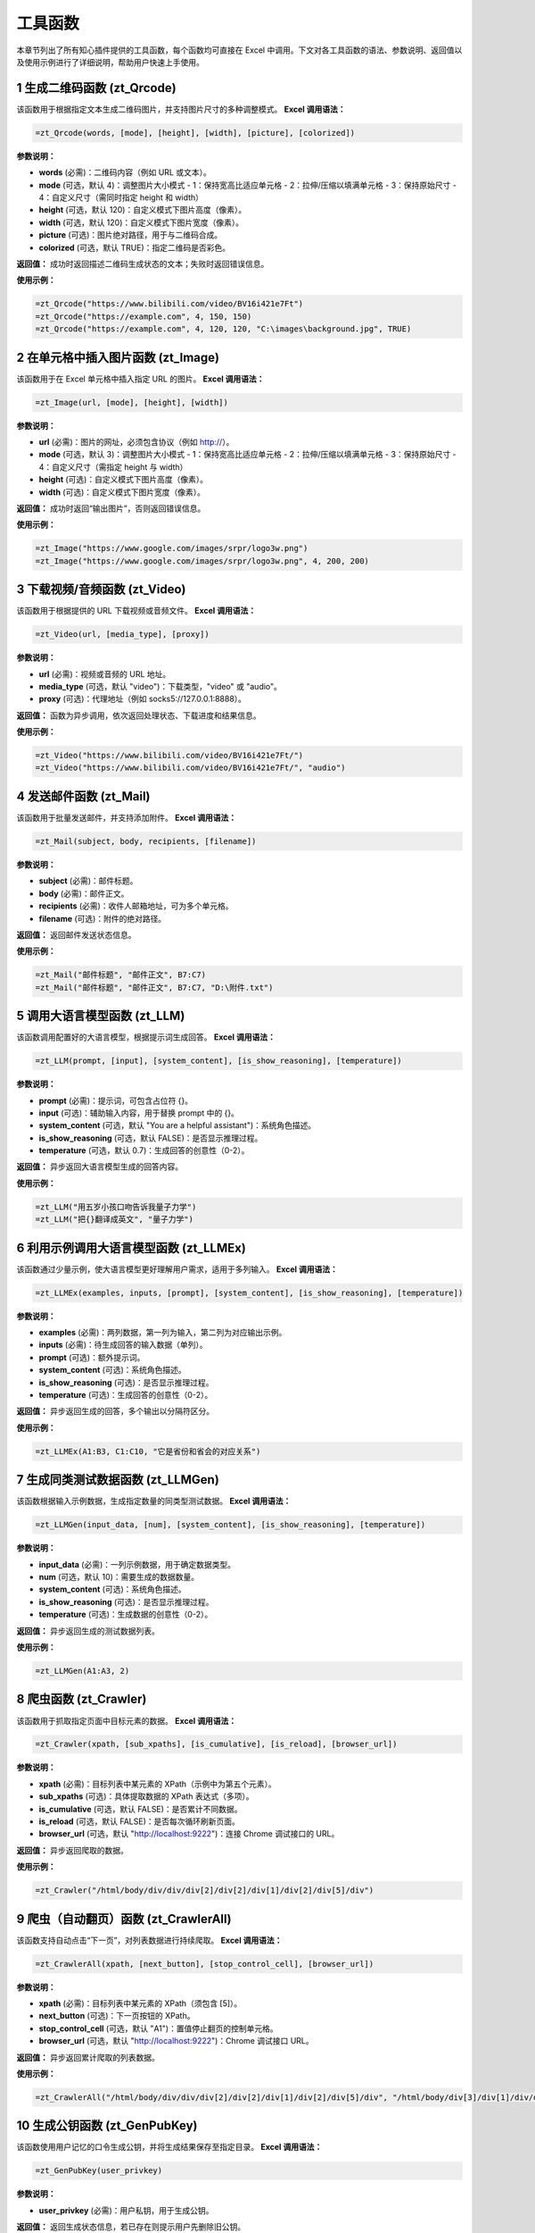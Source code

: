 工具函数
========

本章节列出了所有知心插件提供的工具函数，每个函数均可直接在 Excel 中调用。下文对各工具函数的语法、参数说明、返回值以及使用示例进行了详细说明，帮助用户快速上手使用。

1 生成二维码函数 (zt_Qrcode)
----------------------------
该函数用于根据指定文本生成二维码图片，并支持图片尺寸的多种调整模式。  
**Excel 调用语法：**

.. code-block:: none

    =zt_Qrcode(words, [mode], [height], [width], [picture], [colorized])

**参数说明：**

- **words** (必需)：二维码内容（例如 URL 或文本）。
- **mode** (可选，默认 4)：调整图片大小模式  
  - 1：保持宽高比适应单元格  
  - 2：拉伸/压缩以填满单元格  
  - 3：保持原始尺寸  
  - 4：自定义尺寸（需同时指定 height 和 width）
- **height** (可选，默认 120)：自定义模式下图片高度（像素）。
- **width** (可选，默认 120)：自定义模式下图片宽度（像素）。
- **picture** (可选)：图片绝对路径，用于与二维码合成。
- **colorized** (可选，默认 TRUE)：指定二维码是否彩色。

**返回值：**  
成功时返回描述二维码生成状态的文本；失败时返回错误信息。

**使用示例：**

.. code-block:: none

    =zt_Qrcode("https://www.bilibili.com/video/BV16i421e7Ft")
    =zt_Qrcode("https://example.com", 4, 150, 150)
    =zt_Qrcode("https://example.com", 4, 120, 120, "C:\images\background.jpg", TRUE)


2 在单元格中插入图片函数 (zt_Image)
---------------------------------------
该函数用于在 Excel 单元格中插入指定 URL 的图片。  
**Excel 调用语法：**

.. code-block:: none

    =zt_Image(url, [mode], [height], [width])

**参数说明：**

- **url** (必需)：图片的网址，必须包含协议（例如 http://）。
- **mode** (可选，默认 3)：调整图片大小模式  
  - 1：保持宽高比适应单元格  
  - 2：拉伸/压缩以填满单元格  
  - 3：保持原始尺寸  
  - 4：自定义尺寸（需指定 height 与 width）
- **height** (可选)：自定义模式下图片高度（像素）。
- **width** (可选)：自定义模式下图片宽度（像素）。

**返回值：**  
成功时返回“输出图片”，否则返回错误信息。

**使用示例：**

.. code-block:: none

    =zt_Image("https://www.google.com/images/srpr/logo3w.png")
    =zt_Image("https://www.google.com/images/srpr/logo3w.png", 4, 200, 200)


3 下载视频/音频函数 (zt_Video)
--------------------------------
该函数用于根据提供的 URL 下载视频或音频文件。  
**Excel 调用语法：**

.. code-block:: none

    =zt_Video(url, [media_type], [proxy])

**参数说明：**

- **url** (必需)：视频或音频的 URL 地址。
- **media_type** (可选，默认 "video")：下载类型，"video" 或 "audio"。
- **proxy** (可选)：代理地址（例如 socks5://127.0.0.1:8888）。

**返回值：**  
函数为异步调用，依次返回处理状态、下载进度和结果信息。

**使用示例：**

.. code-block:: none

    =zt_Video("https://www.bilibili.com/video/BV16i421e7Ft/")
    =zt_Video("https://www.bilibili.com/video/BV16i421e7Ft/", "audio")


4 发送邮件函数 (zt_Mail)
---------------------------
该函数用于批量发送邮件，并支持添加附件。  
**Excel 调用语法：**

.. code-block:: none

    =zt_Mail(subject, body, recipients, [filename])

**参数说明：**

- **subject** (必需)：邮件标题。
- **body** (必需)：邮件正文。
- **recipients** (必需)：收件人邮箱地址，可为多个单元格。
- **filename** (可选)：附件的绝对路径。

**返回值：**  
返回邮件发送状态信息。

**使用示例：**

.. code-block:: none

    =zt_Mail("邮件标题", "邮件正文", B7:C7)
    =zt_Mail("邮件标题", "邮件正文", B7:C7, "D:\附件.txt")


5 调用大语言模型函数 (zt_LLM)
------------------------------
该函数调用配置好的大语言模型，根据提示词生成回答。  
**Excel 调用语法：**

.. code-block:: none

    =zt_LLM(prompt, [input], [system_content], [is_show_reasoning], [temperature])

**参数说明：**

- **prompt** (必需)：提示词，可包含占位符 {}。
- **input** (可选)：辅助输入内容，用于替换 prompt 中的 {}。
- **system_content** (可选，默认 "You are a helpful assistant")：系统角色描述。
- **is_show_reasoning** (可选，默认 FALSE)：是否显示推理过程。
- **temperature** (可选，默认 0.7)：生成回答的创意性（0-2）。

**返回值：**  
异步返回大语言模型生成的回答内容。

**使用示例：**

.. code-block:: none

    =zt_LLM("用五岁小孩口吻告诉我量子力学")
    =zt_LLM("把{}翻译成英文", "量子力学")


6 利用示例调用大语言模型函数 (zt_LLMEx)
-------------------------------------------
该函数通过少量示例，使大语言模型更好理解用户需求，适用于多列输入。  
**Excel 调用语法：**

.. code-block:: none

    =zt_LLMEx(examples, inputs, [prompt], [system_content], [is_show_reasoning], [temperature])

**参数说明：**

- **examples** (必需)：两列数据，第一列为输入，第二列为对应输出示例。
- **inputs** (必需)：待生成回答的输入数据（单列）。
- **prompt** (可选)：额外提示词。
- **system_content** (可选)：系统角色描述。
- **is_show_reasoning** (可选)：是否显示推理过程。
- **temperature** (可选)：生成回答的创意性（0-2）。

**返回值：**  
异步返回生成的回答，多个输出以分隔符区分。

**使用示例：**

.. code-block:: none

    =zt_LLMEx(A1:B3, C1:C10, "它是省份和省会的对应关系")


7 生成同类测试数据函数 (zt_LLMGen)
-----------------------------------
该函数根据输入示例数据，生成指定数量的同类型测试数据。  
**Excel 调用语法：**

.. code-block:: none

    =zt_LLMGen(input_data, [num], [system_content], [is_show_reasoning], [temperature])

**参数说明：**

- **input_data** (必需)：一列示例数据，用于确定数据类型。
- **num** (可选，默认 10)：需要生成的数据数量。
- **system_content** (可选)：系统角色描述。
- **is_show_reasoning** (可选)：是否显示推理过程。
- **temperature** (可选)：生成数据的创意性（0-2）。

**返回值：**  
异步返回生成的测试数据列表。

**使用示例：**

.. code-block:: none

    =zt_LLMGen(A1:A3, 2)


8 爬虫函数 (zt_Crawler)
--------------------------
该函数用于抓取指定页面中目标元素的数据。  
**Excel 调用语法：**

.. code-block:: none

    =zt_Crawler(xpath, [sub_xpaths], [is_cumulative], [is_reload], [browser_url])

**参数说明：**

- **xpath** (必需)：目标列表中某元素的 XPath（示例中为第五个元素）。
- **sub_xpaths** (可选)：具体提取数据的 XPath 表达式（多项）。
- **is_cumulative** (可选，默认 FALSE)：是否累计不同数据。
- **is_reload** (可选，默认 FALSE)：是否每次循环刷新页面。
- **browser_url** (可选，默认 "http://localhost:9222")：连接 Chrome 调试接口的 URL。

**返回值：**  
异步返回爬取的数据。

**使用示例：**

.. code-block:: none

    =zt_Crawler("/html/body/div/div/div[2]/div[2]/div[1]/div[2]/div[5]/div")


9 爬虫（自动翻页）函数 (zt_CrawlerAll)
----------------------------------------
该函数支持自动点击“下一页”，对列表数据进行持续爬取。  
**Excel 调用语法：**

.. code-block:: none

    =zt_CrawlerAll(xpath, [next_button], [stop_control_cell], [browser_url])

**参数说明：**

- **xpath** (必需)：目标列表中某元素的 XPath（须包含 [5]）。
- **next_button** (可选)：下一页按钮的 XPath。
- **stop_control_cell** (可选，默认 "A1")：置值停止翻页的控制单元格。
- **browser_url** (可选，默认 "http://localhost:9222")：Chrome 调试接口 URL。

**返回值：**  
异步返回累计爬取的列表数据。

**使用示例：**

.. code-block:: none

    =zt_CrawlerAll("/html/body/div/div/div[2]/div[2]/div[1]/div[2]/div[5]/div", "/html/body/div[3]/div[1]/div/div[1]/div[2]/span[3]/a")


10 生成公钥函数 (zt_GenPubKey)
--------------------------------
该函数使用用户记忆的口令生成公钥，并将生成结果保存至指定目录。  
**Excel 调用语法：**

.. code-block:: none

    =zt_GenPubKey(user_privkey)

**参数说明：**

- **user_privkey** (必需)：用户私钥，用于生成公钥。

**返回值：**  
返回生成状态信息，若已存在则提示用户先删除旧公钥。

**使用示例：**

.. code-block:: none

    =zt_GenPubKey("myPrivateKey")


11 加密函数 (zt_Encrypt)
-------------------------
该函数使用已生成的公钥对明文进行加密。  
**Excel 调用语法：**

.. code-block:: none

    =zt_Encrypt(plaintext)

**参数说明：**

- **plaintext** (必需)：需要加密的明文字符串。

**返回值：**  
返回加密后的密文；若未生成公钥则提示错误。

**使用示例：**

.. code-block:: none

    =zt_Encrypt("需要加密的内容")


12 解密函数 (zt_Decrypt)
-------------------------
该函数使用提供的私钥对密文进行解密。  
**Excel 调用语法：**

.. code-block:: none

    =zt_Decrypt(private_key_str, encrypted_data)

**参数说明：**

- **private_key_str** (必需)：私钥字符串。
- **encrypted_data** (必需)：待解密的密文。

**返回值：**  
返回解密后的明文。

**使用示例：**

.. code-block:: none

    =zt_Decrypt("myPrivateKey", "加密后的内容")


13 文字转语音函数 (zt_tts)
----------------------------
该函数利用 Windows 内置接口将文字转换为语音播放。  
**Excel 调用语法：**

.. code-block:: none

    =zt_tts(text)

**参数说明：**

- **text** (必需)：待转换为语音的文本字符串。

**返回值：**  
异步返回处理状态。

**使用示例：**

.. code-block:: none

    =zt_tts("你好，hello world")


14 发送通知函数 (zt_Notice)
-----------------------------
该函数用于发送桌面通知，可设置通知延迟。  
**Excel 调用语法：**

.. code-block:: none

    =zt_Notice(title, content, [delay_seconds])

**参数说明：**

- **title** (可选)：通知标题。
- **content** (可选)：通知内容。
- **delay_seconds** (可选，默认 3)：延迟发送通知的秒数。

**返回值：**  
返回设置通知成功的提示信息。

**使用示例：**

.. code-block:: none

    =zt_Notice("通知的标题", "通知的内容", 10)
